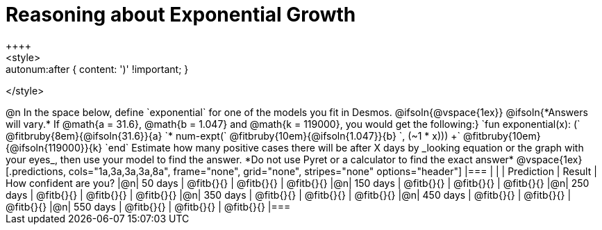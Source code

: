 = Reasoning about Exponential Growth
++++
<style>
.autonum:after { content: ')' !important; }
</style>
++++

@n In the space below, define `exponential` for one of the models you fit in Desmos.

@ifsoln{@vspace{1ex}}

@ifsoln{*Answers will vary.* If @math{a = 31.6}, @math{b = 1.047} and @math{k = 119000}, you would get the following:}

`fun exponential(x): (` @fitbruby{8em}{@ifsoln{31.6}}{a} `* num-expt(` @fitbruby{10em}{@ifsoln{1.047}}{b} `, (~1 * x))) +` @fitbruby{10em}{@ifsoln{119000}}{k} `end`

Estimate how many positive cases there will be after X days by _looking equation or the graph with your eyes_, then use your model to find the answer. *Do not use Pyret or a calculator to find the exact answer*

@vspace{1ex}

[.predictions, cols="1a,3a,3a,3a,8a", frame="none", grid="none", stripes="none" options="header"]
|===
|  |            | Prediction    | Result      | How confident are you?

|@n|  50 days   | @fitb{}{}     | @fitb{}{}   | @fitb{}{}
|@n| 150 days   | @fitb{}{}     | @fitb{}{}   | @fitb{}{}
|@n| 250 days   | @fitb{}{}     | @fitb{}{}   | @fitb{}{}
|@n| 350 days   | @fitb{}{}     | @fitb{}{}   | @fitb{}{}
|@n| 450 days   | @fitb{}{}     | @fitb{}{}   | @fitb{}{}
|@n| 550 days   | @fitb{}{}     | @fitb{}{}   | @fitb{}{}
|===

